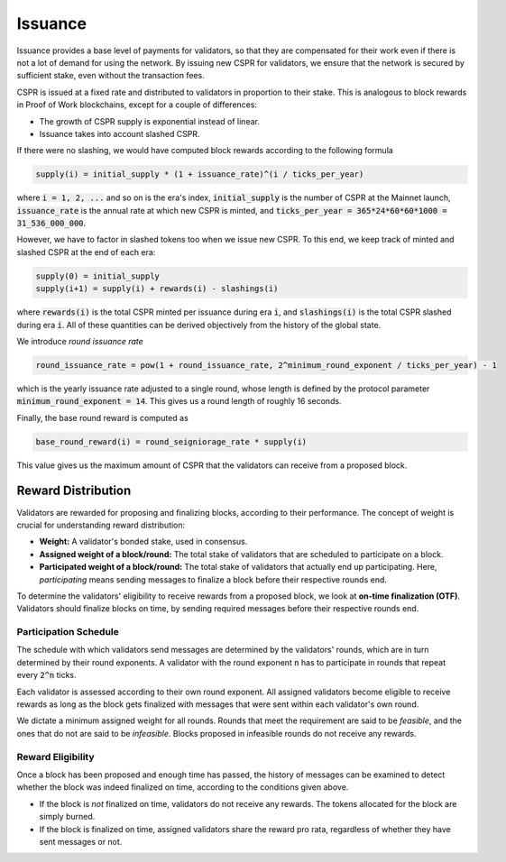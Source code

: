 Issuance
-----------

Issuance provides a base level of payments for validators, so that they are compensated for their work even if there is not a lot of demand for using the network. By issuing new CSPR for validators, we ensure that the network is secured by sufficient stake, even without the transaction fees.

CSPR is issued at a fixed rate and distributed to validators in proportion to their stake. This is analogous to block rewards in Proof of Work blockchains, except for a couple of differences:

- The growth of CSPR supply is exponential instead of linear.
- Issuance takes into account slashed CSPR.

If there were no slashing, we would have computed block rewards according to the following formula

.. code-block::

   supply(i) = initial_supply * (1 + issuance_rate)^(i / ticks_per_year)

where :code:`i = 1, 2, ...` and so on is the era's index, :code:`initial_supply` is the number of CSPR at the Mainnet launch, :code:`issuance_rate` is the annual rate at which new CSPR is minted, and :code:`ticks_per_year = 365*24*60*60*1000 = 31_536_000_000`.

However, we have to factor in slashed tokens too when we issue new CSPR. To this end, we keep track of minted and slashed CSPR at the end of each era:

.. code-block::

   supply(0) = initial_supply
   supply(i+1) = supply(i) + rewards(i) - slashings(i)

where :code:`rewards(i)` is the total CSPR minted per issuance during era :code:`i`, and :code:`slashings(i)` is the total CSPR slashed during era :code:`i`. All of these quantities can be derived objectively from the history of the global state.

We introduce *round issuance rate*

.. code-block::

   round_issuance_rate = pow(1 + round_issuance_rate, 2^minimum_round_exponent / ticks_per_year) - 1

which is the yearly issuance rate adjusted to a single round, whose length is defined by the protocol parameter :code:`minimum_round_exponent = 14`. This gives us a round length of roughly 16 seconds.

Finally, the base round reward is computed as

.. code-block::

   base_round_reward(i) = round_seigniorage_rate * supply(i)

This value gives us the maximum amount of CSPR that the validators can receive from a proposed block.

Reward Distribution
~~~~~~~~~~~~~~~~~~~

Validators are rewarded for proposing and finalizing blocks, according to their performance. The concept of weight is crucial for understanding reward distribution:

- **Weight:** A validator's bonded stake, used in consensus.
- **Assigned weight of a block/round:** The total stake of validators that are scheduled to participate on a block.
- **Participated weight of a block/round:** The total stake of validators that actually end up participating. Here, *participating* means sending messages to finalize a block before their respective rounds end.

To determine the validators' eligibility to receive rewards from a proposed block, we look at **on-time finalization (OTF)**. Validators should finalize blocks on time, by sending required messages before their respective rounds end.


Participation Schedule
^^^^^^^^^^^^^^^^^^^^^^

The schedule with which validators send messages are determined by the validators' rounds, which are in turn determined by their round exponents. A validator with the round exponent :code:`n` has to participate in rounds that repeat every :code:`2^n` ticks.

Each validator is assessed according to their own round exponent. All assigned validators become eligible to receive rewards as long as the block gets finalized with messages that were sent within each validator's own round.

We dictate a minimum assigned weight for all rounds. Rounds that meet the requirement are said to be *feasible*, and the ones that do not are said to be *infeasible*. Blocks proposed in infeasible rounds do not receive any rewards.

Reward Eligibility
^^^^^^^^^^^^^^^^^^

Once a block has been proposed and enough time has passed, the history of messages can be examined to detect whether the block was indeed finalized on time, according to the conditions given above.

- If the block is *not* finalized on time, validators do not receive any rewards. The tokens allocated for the block are simply burned.
- If the block is finalized on time, assigned validators share the reward pro rata, regardless of whether they have sent messages or not.

